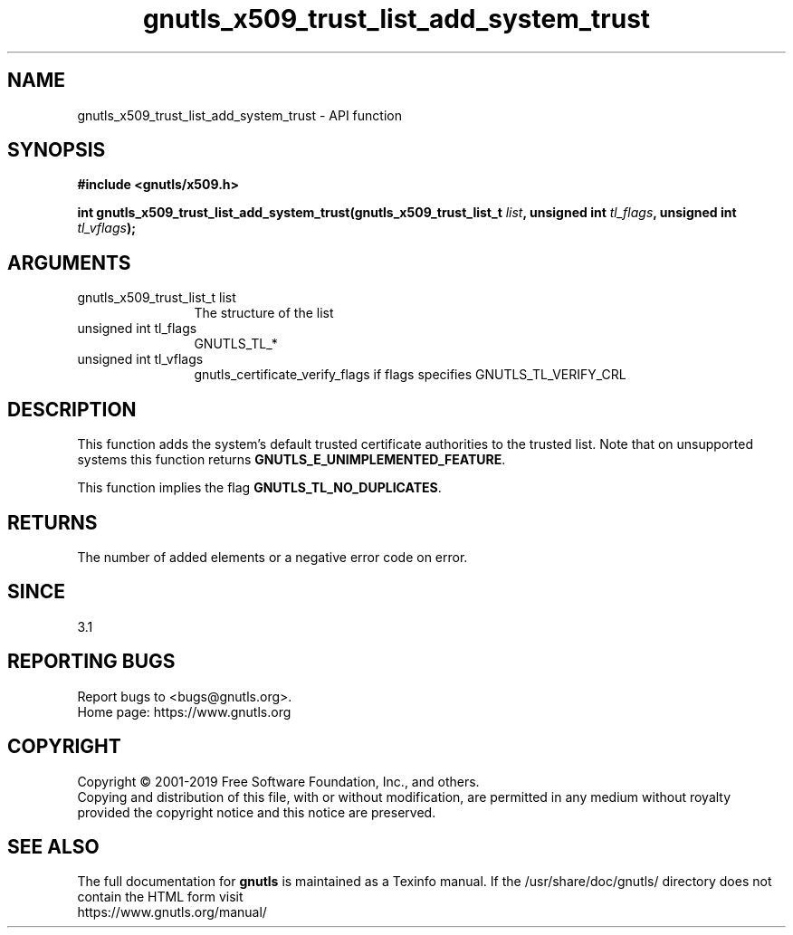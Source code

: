 .\" DO NOT MODIFY THIS FILE!  It was generated by gdoc.
.TH "gnutls_x509_trust_list_add_system_trust" 3 "3.6.10" "gnutls" "gnutls"
.SH NAME
gnutls_x509_trust_list_add_system_trust \- API function
.SH SYNOPSIS
.B #include <gnutls/x509.h>
.sp
.BI "int gnutls_x509_trust_list_add_system_trust(gnutls_x509_trust_list_t " list ", unsigned int " tl_flags ", unsigned int " tl_vflags ");"
.SH ARGUMENTS
.IP "gnutls_x509_trust_list_t list" 12
The structure of the list
.IP "unsigned int tl_flags" 12
GNUTLS_TL_*
.IP "unsigned int tl_vflags" 12
gnutls_certificate_verify_flags if flags specifies GNUTLS_TL_VERIFY_CRL
.SH "DESCRIPTION"
This function adds the system's default trusted certificate
authorities to the trusted list. Note that on unsupported systems
this function returns \fBGNUTLS_E_UNIMPLEMENTED_FEATURE\fP.

This function implies the flag \fBGNUTLS_TL_NO_DUPLICATES\fP.
.SH "RETURNS"
The number of added elements or a negative error code on error.
.SH "SINCE"
3.1
.SH "REPORTING BUGS"
Report bugs to <bugs@gnutls.org>.
.br
Home page: https://www.gnutls.org

.SH COPYRIGHT
Copyright \(co 2001-2019 Free Software Foundation, Inc., and others.
.br
Copying and distribution of this file, with or without modification,
are permitted in any medium without royalty provided the copyright
notice and this notice are preserved.
.SH "SEE ALSO"
The full documentation for
.B gnutls
is maintained as a Texinfo manual.
If the /usr/share/doc/gnutls/
directory does not contain the HTML form visit
.B
.IP https://www.gnutls.org/manual/
.PP
